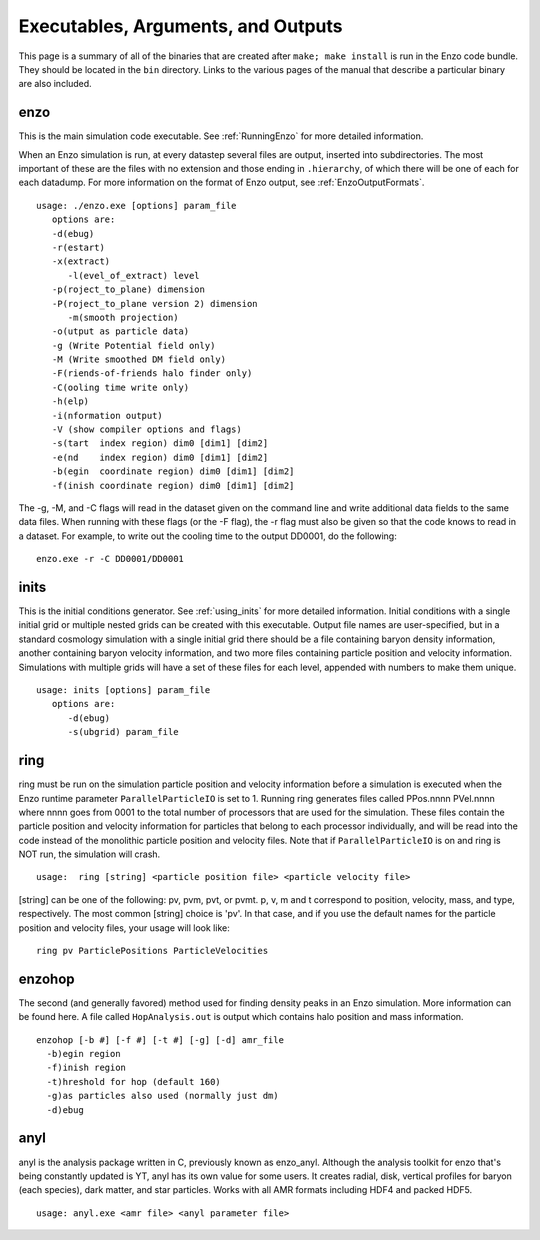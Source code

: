 .. _ExecutablesArgumentsOutputs:

Executables, Arguments, and Outputs
===================================

This page is a summary of all of the binaries that are created
after ``make; make install`` is run in the Enzo code bundle. They
should be located in the ``bin`` directory. Links to the various pages
of the manual that describe a particular binary are also included.

enzo
----

This is the main simulation code executable. See :ref:`RunningEnzo`
for more detailed information.

When an Enzo simulation is run, at every datastep several files are output,
inserted into subdirectories.  The most important of these are the files with
no extension and those ending in ``.hierarchy``, of which there will be one of
each for each datadump.  For more information on the format of Enzo output, see
:ref:`EnzoOutputFormats`.

::

   usage: ./enzo.exe [options] param_file
      options are:
      -d(ebug)
      -r(estart)
      -x(extract)
         -l(evel_of_extract) level
      -p(roject_to_plane) dimension
      -P(roject_to_plane version 2) dimension
         -m(smooth projection)
      -o(utput as particle data)
      -g (Write Potential field only)
      -M (Write smoothed DM field only)
      -F(riends-of-friends halo finder only)
      -C(ooling time write only)
      -h(elp)
      -i(nformation output)
      -V (show compiler options and flags)
      -s(tart  index region) dim0 [dim1] [dim2]
      -e(nd    index region) dim0 [dim1] [dim2]
      -b(egin  coordinate region) dim0 [dim1] [dim2]
      -f(inish coordinate region) dim0 [dim1] [dim2]

The -g, -M, and -C flags will read in the dataset given on the command
line and write additional data fields to the same data files.  When
running with these flags (or the -F flag), the -r flag must also be
given so that the code knows to read in a dataset.  For example, to
write out the cooling time to the output DD0001, do the following:

::

   enzo.exe -r -C DD0001/DD0001

inits
-----

This is the initial conditions generator. See :ref:`using_inits` for more
detailed information. Initial conditions with a single initial grid or multiple
nested grids can be created with this executable.  Output file names are
user-specified, but in a standard cosmology simulation with a single initial
grid there should be a file containing baryon density information, another
containing baryon velocity information, and two more files containing particle
position and velocity information. Simulations with multiple grids will have a
set of these files for each level, appended with numbers to make them unique.

::

    usage: inits [options] param_file
       options are:
          -d(ebug)
          -s(ubgrid) param_file


.. _ring:

ring
----

ring must be run on the simulation particle position and velocity
information before a simulation is executed when the Enzo runtime parameter
``ParallelParticleIO`` is set to 1. Running ring generates files called
PPos.nnnn PVel.nnnn where nnnn goes from 0001 to the total number
of processors that are used for the simulation. These files contain
the particle position and velocity information for particles that
belong to each processor individually, and will be read into the
code instead of the monolithic particle position and velocity
files. Note that if ``ParallelParticleIO`` is on and ring is NOT run,
the simulation will crash.

::

    usage:  ring [string] <particle position file> <particle velocity file>

[string] can be one of the following: pv, pvm, pvt, or pvmt. p, v,
m and t correspond to position, velocity, mass, and type,
respectively. The most common [string] choice is 'pv'.
In that case, and if you use the default names for
the particle position and velocity files, your usage will look
like:

::

    ring pv ParticlePositions ParticleVelocities



enzohop
-------

The second (and generally favored) method used for finding density peaks in an
Enzo simulation. More information can be found here. A file called
``HopAnalysis.out`` is output which contains halo position and mass
information.

::

    enzohop [-b #] [-f #] [-t #] [-g] [-d] amr_file
      -b)egin region
      -f)inish region
      -t)hreshold for hop (default 160)
      -g)as particles also used (normally just dm)
      -d)ebug

anyl
----

anyl is the analysis package written in C, previously known as enzo_anyl.
Although the analysis toolkit for enzo that's being constantly updated is YT,
anyl has its own value for some users. It creates radial, disk, vertical
profiles for baryon (each species), dark matter, and star particles. Works with
all AMR formats including HDF4 and packed HDF5.

::

    usage: anyl.exe <amr file> <anyl parameter file>


